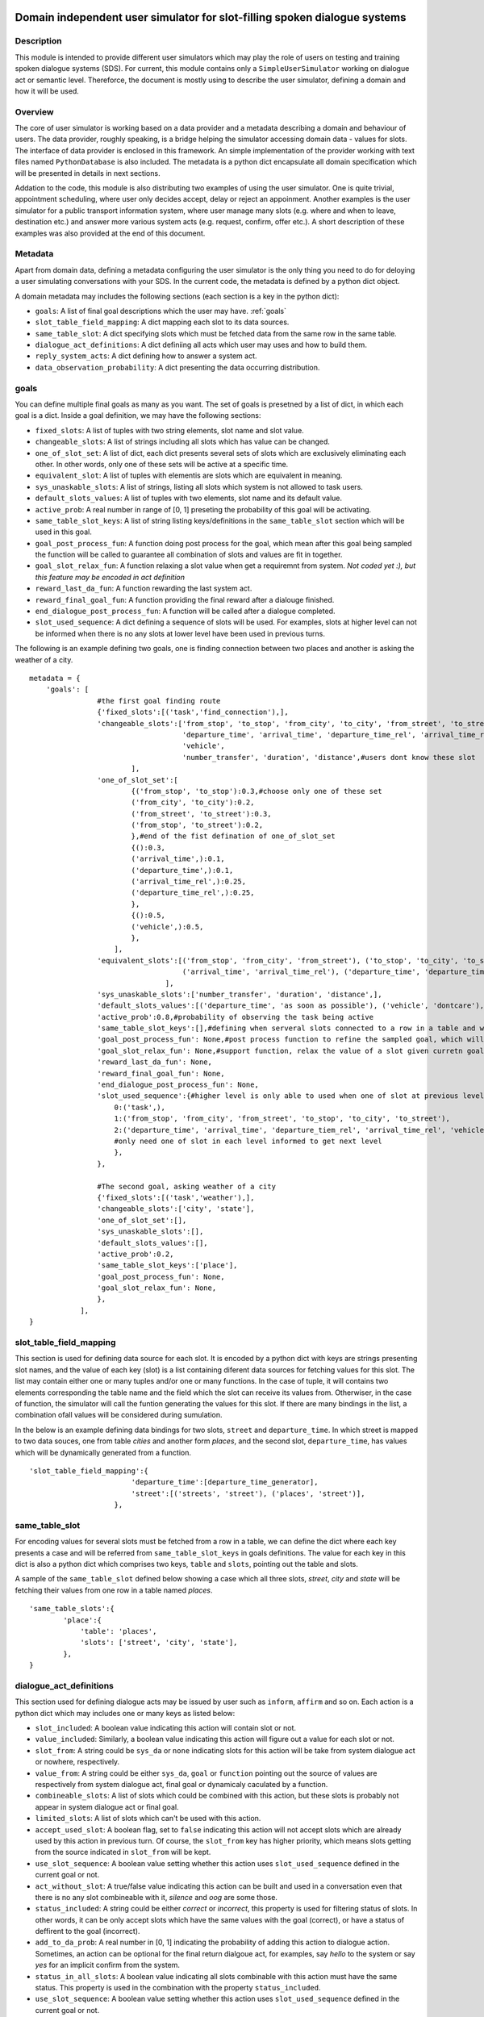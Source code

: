 .. image:: ../../../../alex/doc/alex-logo.png
    :alt: Alex logo

Domain independent user simulator for slot-filling spoken dialogue systems
=================================================

..  image:: https://travis-ci.org/UFAL-DSG/alex.png
    :target: https://travis-ci.org/UFAL-DSG/alex

.. image:: https://readthedocs.org/projects/alex/badge/?version=latest&style=travis
    :target: https://readthedocs.org/projects/alex/?badge=latest
    :alt: Documentation Status

.. image:: https://landscape.io/github/UFAL-DSG/alex/master/landscape.png
   :target: https://landscape.io/github/UFAL-DSG/alex/master
   :alt: Code Health

Description
-----------------
This module is intended to provide different user simulators which may play the role of users on testing and training spoken dialogue systems (SDS).
For current, this module contains only a ``SimpleUserSimulator`` working on dialogue act or semantic level. Thereforce, the document is mostly using to describe the user simulator, defining a domain and how it will be used.

Overview
-----------------
The core of user simulator is working based on a data provider and a metadata describing a domain and behaviour of users.
The data provider, roughly speaking, is a bridge helping the simulator accessing domain data - values for slots. The interface of data provider is enclosed in this framework. An simple implementation of the provider working with text files named ``PythonDatabase`` is also included.
The metadata is a python dict encapsulate all domain specification which will be presented in details in next sections.

Addation to the code, this module is also distributing two examples of using the user simulator. One is quite trivial, appointment scheduling, where user only decides accept, delay or reject an appoinment. Another examples is the user simulator for a public transport information system, where user manage many slots (e.g. where and when to leave, destination etc.) and answer more various system acts (e.g. request, confirm, offer etc.). A short description of these examples was also provided at the end of this document.

Metadata
-----------------
Apart from domain data, defining a metadata configuring the user simulator is the only thing you need to do for deloying a user simulating conversations with your SDS. In the current code, the metadata is defined by a python dict object.

A domain metadata may includes the following sections (each section is a key in the python dict):

- ``goals``: A list of final goal descriptions which the user may have. :ref:`goals`
- ``slot_table_field_mapping``: A dict mapping each slot to its data sources.
- ``same_table_slot``: A dict specifying slots which must be fetched data from the same row in the same table.
- ``dialogue_act_definitions``: A dict definiing all acts which user may uses and how to build them.
- ``reply_system_acts``: A dict defining how to answer a system act.
- ``data_observation_probability``: A dict presenting the data occurring distribution.

.. _goals:

goals
-----------------
You can define multiple final goals as many as you want. The set of goals is presetned by a list of dict, in which each goal is a dict. Inside a goal definition, we may have the following sections:

- ``fixed_slots``: A list of tuples with two string elements, slot name and slot value.
- ``changeable_slots``: A list of strings including all slots which has value can be changed.
- ``one_of_slot_set``: A list of dict, each dict presents several sets of slots which are exclusively eliminating each other. In other words, only one of these sets will be active at a specific time.
- ``equivalent_slot``: A list of tuples with elementis are slots which are equivalent in meaning.
- ``sys_unaskable_slots``: A list of strings, listing all slots which system is not allowed to task users.
- ``default_slots_values``: A list of tuples with two elements, slot name and its default value.
- ``active_prob``: A real number in range of [0, 1] preseting the probability of this goal will be activating.
- ``same_table_slot_keys``: A list of string listing keys/definitions in the ``same_table_slot`` section which will be used in this goal.
- ``goal_post_process_fun``: A function doing post process for the goal, which mean after this goal being sampled the function will be called to guarantee all combination of slots and values are fit in together.
- ``goal_slot_relax_fun``: A function relaxing a slot value when get a requiremnt from system. *Not coded yet :), but this feature may be encoded in act definition*
- ``reward_last_da_fun``: A function rewarding the last system act.
- ``reward_final_goal_fun``: A function providing the final reward after a dialouge finished.
- ``end_dialogue_post_process_fun``: A function will be called after a dialogue completed.
- ``slot_used_sequence``: A dict defining a sequence of slots will be used. For examples, slots at higher level can not be informed when there is no any slots at lower level have been used in previous turns.

The following is an example defining two goals, one is finding connection between two places and another is asking the weather of a city.

::
    
    metadata = {
        'goals': [
                    #the first goal finding route
                    {'fixed_slots':[('task','find_connection'),],
                    'changeable_slots':['from_stop', 'to_stop', 'from_city', 'to_city', 'from_street', 'to_street',
                                        'departure_time', 'arrival_time', 'departure_time_rel', 'arrival_time_rel',
                                        'vehicle',
                                        'number_transfer', 'duration', 'distance',#users dont know these slot
                            ],
                    'one_of_slot_set':[
                            {('from_stop', 'to_stop'):0.3,#choose only one of these set
                            ('from_city', 'to_city'):0.2,
                            ('from_street', 'to_street'):0.3,
                            ('from_stop', 'to_street'):0.2,
                            },#end of the fist defination of one_of_slot_set
                            {():0.3,
                            ('arrival_time',):0.1,
                            ('departure_time',):0.1,
                            ('arrival_time_rel',):0.25,
                            ('departure_time_rel',):0.25,
                            },
                            {():0.5,
                            ('vehicle',):0.5,
                            },
                        ],
                    'equivalent_slots':[('from_stop', 'from_city', 'from_street'), ('to_stop', 'to_city', 'to_street'),
                                        ('arrival_time', 'arrival_time_rel'), ('departure_time', 'departure_time_rel'),
                                    ],
                    'sys_unaskable_slots':['number_transfer', 'duration', 'distance',],
                    'default_slots_values':[('departure_time', 'as soon as possible'), ('vehicle', 'dontcare'), ('arrival_time', 'as soon as possible')],
                    'active_prob':0.8,#probability of observing the task being active
                    'same_table_slot_keys':[],#defining when serveral slots connected to a row in a table and we would like to get them linked together
                    'goal_post_process_fun': None,#post process function to refine the sampled goal, which will be defined for specific semantic relations
                    'goal_slot_relax_fun': None,#support function, relax the value of a slot given curretn goal, e.g. more late arrival, departure sooner
                    'reward_last_da_fun': None,
                    'reward_final_goal_fun': None,
                    'end_dialogue_post_process_fun': None,
                    'slot_used_sequence':{#higher level is only able to used when one of slot at previous level used
                        0:('task',),
                        1:('from_stop', 'from_city', 'from_street', 'to_stop', 'to_city', 'to_street'),
                        2:('departure_time', 'arrival_time', 'departure_tiem_rel', 'arrival_time_rel', 'vehicle'),
                        #only need one of slot in each level informed to get next level
                        },
                    },
                    
                    #The second goal, asking weather of a city
                    {'fixed_slots':[('task','weather'),],
                    'changeable_slots':['city', 'state'],
                    'one_of_slot_set':[],
                    'sys_unaskable_slots':[],
                    'default_slots_values':[],
                    'active_prob':0.2,
                    'same_table_slot_keys':['place'],
                    'goal_post_process_fun': None,
                    'goal_slot_relax_fun': None,
                    },
                ],
    }

slot_table_field_mapping
-----------------
This section is used for defining data source for each slot. It is encoded by a python dict with keys are strings presenting slot names, and the value of each key (slot) is a list containing diferent data sources for fetching values for this slot. The list may contain either one or many tuples and/or one or  many functions. 
In the case of tuple, it will contains two elements corresponding the table name and the field which the slot can receive its values from. Otherwiser, in the case of function, the simulator will call the funtion generating the values for this slot. If there are many bindings in the list, a combination ofall values will be considered during sumulation.

In the below is an example defining data bindings for two slots, ``street`` and ``departure_time``. In which street is mapped to two data souces, one from table *cities* and another form *places*, and the second slot, ``departure_time``, has values which will be dynamically generated from a function.

::

    'slot_table_field_mapping':{
                            'departure_time':[departure_time_generator],
                            'street':[('streets', 'street'), ('places', 'street')],
                        },

same_table_slot
-----------------
For encoding values for several slots must be fetched from a row in a table, we can define the dict where each key presents a case and will be referred from ``same_table_slot_keys`` in goals definitions. The value for each key in this dict is also a python dict which comprises two keys, ``table`` and ``slots``, pointing out the table and slots.

A sample of the ``same_table_slot`` defined below showing a case which all three slots, *street*, *city* and *state* will be fetching their values from one row in a table named *places*.

::

    'same_table_slots':{
            'place':{
                'table': 'places',
                'slots': ['street', 'city', 'state'],
            },
    }

dialogue_act_definitions
-----------------
This section used for defining dialogue acts may be issued by user such as ``inform``, ``affirm`` and so on. Each action is a python dict which may includes one or many keys as listed below:

- ``slot_included``: A boolean value indicating this action will contain slot or not.
- ``value_included``: Similarly, a boolean value indicating this action will figure out a value for each slot or not.
- ``slot_from``: A string could be ``sys_da`` or ``none`` indicating slots for this action will be take from system dialogue act or nowhere, respectively.
- ``value_from``: A string could be either ``sys_da``, ``goal`` or ``function`` pointing out the source of values are respectively from system dialogue act, final goal or dynamicaly caculated by a function.
- ``combineable_slots``: A list of slots which could be combined with this action, but these slots is probably not appear in system dialogue act or final goal.
- ``limited_slots``: A list of slots which can't be used with this action.
- ``accept_used_slot``: A boolean flag, set to ``false``  indicating this action will not accept slots which are already used by this action in previous turn. Of course, the ``slot_from`` key has higher priority, which means slots getting from the source indicated in ``slot_from`` will be kept.
- ``use_slot_sequence``: A boolean value setting whether this action uses ``slot_used_sequence`` defined in the current goal or not.
- ``act_without_slot``: A true/false value indicating this action can be built and used in a conversation even that there is no any slot combineable with it, *silence* and *oog* are some those. 
- ``status_included``: A string could be either *correct* or *incorrect*, this property is used for filtering status of slots. In other words, it can be only accept slots which have the same values with the goal (correct), or have a status of deffirent to the goal (incorrect).
- ``add_to_da_prob``: A real number in [0, 1] indicating the probability of adding this action to dialogue action. Sometimes, an action can be optional for the final return dialgoue act, for examples, say *hello* to the system or say *yes* for an implicit confirm from the system.
- ``status_in_all_slots``: A boolean value indicating all slots combinable with this action must have the same status. This property is used in the combination with the property ``status_included``.
- ``use_slot_sequence``: A boolean value setting whether this action uses ``slot_used_sequence`` defined in the current goal or not.
- ``use_slot_sequence``: A boolean value setting whether this action uses ``slot_used_sequence`` defined in the current goal or not.

reply_system_acts
-----------------
abc

data_observation_probability
-----------------
abc

License
-------
This code is released under the APACHE 2.0 license unless the code says otherwise and its license does not allow re-licensing.
The full wording of the APACHE 2.0 license can be found in the LICENSE-APACHE-2.0.TXT.

Contacts
---------------
*thanhlct@gmail.com*
